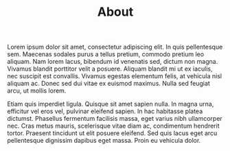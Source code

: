 #+title: About
#+OPTIONS: devo-title-headline:t  devo-title-headline-class:heading




#+attr_html: :class indent-3
Lorem ipsum dolor sit amet, consectetur adipiscing elit. In quis pellentesque sem. Maecenas sodales purus a tellus pretium, commodo pretium leo aliquam. Nam lorem lacus, bibendum id venenatis sed, dictum non magna. Vivamus blandit porttitor velit a posuere. Aliquam blandit mi ut ex iaculis, nec suscipit est convallis. Vivamus egestas elementum felis, at vehicula nisl aliquam ac. Donec sed dui vitae ex euismod maximus. Nulla sed feugiat arcu, ut mollis lorem.

Etiam quis imperdiet ligula. Quisque sit amet sapien nulla. In magna urna, efficitur vel eros vel, pulvinar eleifend sapien. In hac habitasse platea dictumst. Phasellus fermentum facilisis massa, eget varius nibh ullamcorper nec. Cras metus mauris, scelerisque vitae diam ac, condimentum hendrerit tortor. Praesent tincidunt ut elit posuere eleifend. Sed quis lacus eget arcu pellentesque dignissim dapibus eget massa. Proin eu vehicula dolor.



